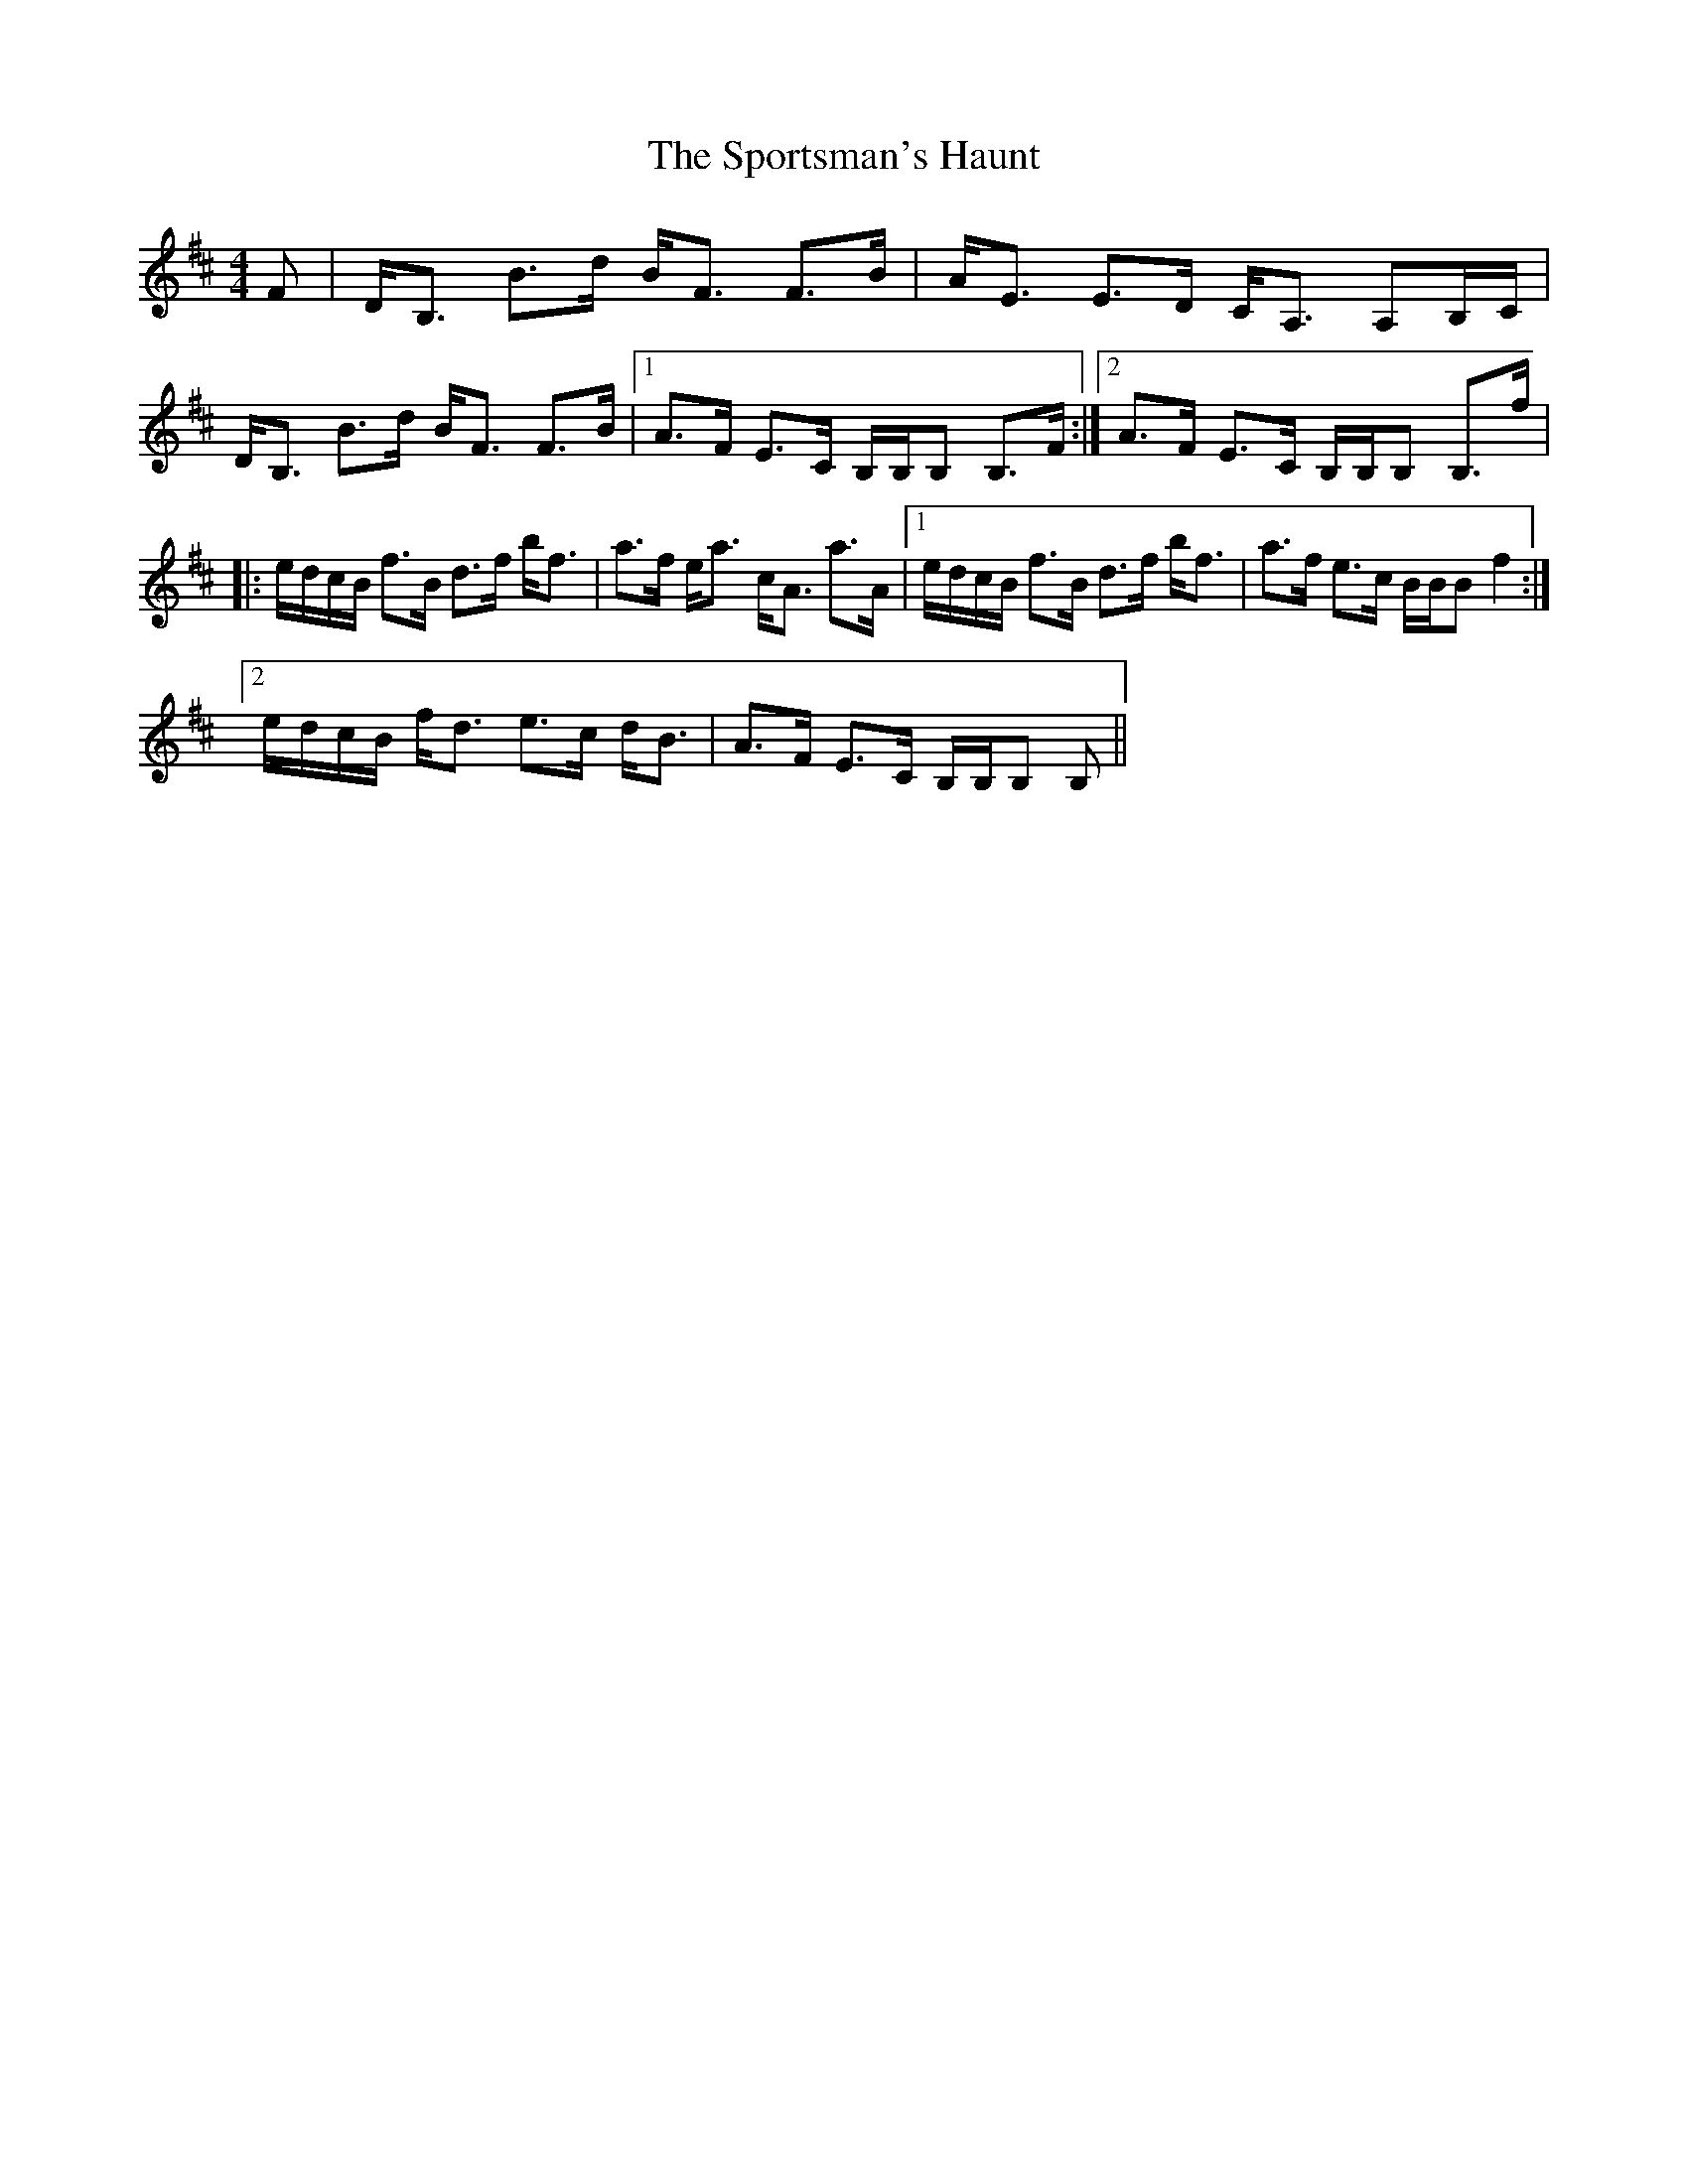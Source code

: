 X: 38166
T: Sportsman's Haunt, The
R: strathspey
M: 4/4
K: Bminor
F|D<B, B>d B<F F>B|A<E E>D C<A, A,B,/C/|D<B, B>d B<F F>B|1 A>F E>C B,/B,/B, B,>F:|2 A>F E>C B,/B,/B, B,>f|
|:e/d/c/B/ f>B d>f b<f|a>f e<a c<A a>A|1 e/d/c/B/ f>B d>f b<f|a>f e>c B/B/B f2:|
[2 e/d/c/B/ f<d e>c d<B|A>F E>C B,/B,/B, B,||

